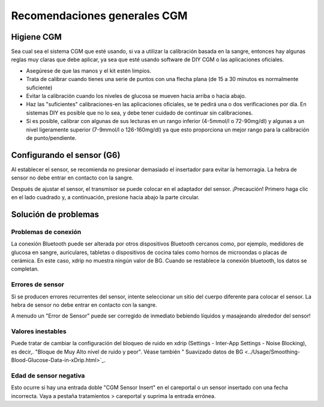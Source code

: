 Recomendaciones generales CGM
**************************************************

Higiene CGM
==================================================

Sea cual sea el sistema CGM que esté usando, si va a utilizar la calibración basada en la sangre, entonces hay algunas reglas muy claras que debe aplicar, ya sea que esté usando software de DIY CGM o las aplicaciones oficiales. 

* Asegúrese de que las manos y el kit estén limpios.
* Trata de calibrar cuando tienes una serie de puntos con una flecha plana (de 15 a 30 minutos es normalmente suficiente)
* Evitar la calibración cuando los niveles de glucosa se mueven hacia arriba o hacia abajo. 
* Haz las "suficientes" calibraciones-en las aplicaciones oficiales, se te pedirá una o dos verificaciones por día. En sistemas DIY es posible que no lo sea, y debe tener cuidado de continuar sin calibraciones.
* Si es posible, calibrar con algunas de sus lecturas en un rango inferior (4-5mmol/l o 72-90mg/dl) y algunas a un nivel ligeramente superior (7-9mmol/l o 126-160mg/dl) ya que esto proporciona un mejor rango para la calibración de punto/pendiente.

Configurando el sensor (G6)
==================================================

Al establecer el sensor, se recomienda no presionar demasiado el insertador para evitar la hemorragia. La hebra de sensor no debe entrar en contacto con la sangre.

Después de ajustar el sensor, el transmisor se puede colocar en el adaptador del sensor. ¡Precaución! Primero haga clic en el lado cuadrado y, a continuación, presione hacia abajo la parte circular.

Solución de problemas 
==================================================

Problemas de conexión
--------------------------------------------------

La conexión Bluetooth puede ser alterada por otros dispositivos Bluetooth cercanos como, por ejemplo, medidores de glucosa en sangre, auriculares, tabletas o dispositivos de cocina tales como hornos de microondas o placas de cerámica. En este caso, xdrip no muestra ningún valor de BG. Cuando se restablece la conexión bluetooth, los datos se completan.

Errores de sensor
--------------------------------------------------
Si se producen errores recurrentes del sensor, intente seleccionar un sitio del cuerpo diferente para colocar el sensor. La hebra de sensor no debe entrar en contacto con la sangre. 

A menudo un "Error de Sensor" puede ser corregido de inmediato bebiendo líquidos y masajeando alrededor del sensor!

Valores inestables
--------------------------------------------------
Puede tratar de cambiar la configuración del bloqueo de ruido en xdrip (Settings - Inter-App Settings - Noise Blocking), es decir,. "Bloque de Muy Alto nivel de ruido y peor".  Véase también " Suavizado datos de BG <../Usage/Smoothing-Blood-Glucose-Data-in-xDrip.html>`_.

Edad de sensor negativa
--------------------------------------------------
.. imagen:: ../images/Troubleshooting_SensorAge.png
  :alt: Edad de sensor negativa

Esto ocurre si hay una entrada doble "CGM Sensor Insert" en el careportal o un sensor insertado con una fecha incorrecta. Vaya a pestaña tratamientos > careportal y suprima la entrada errónea.

